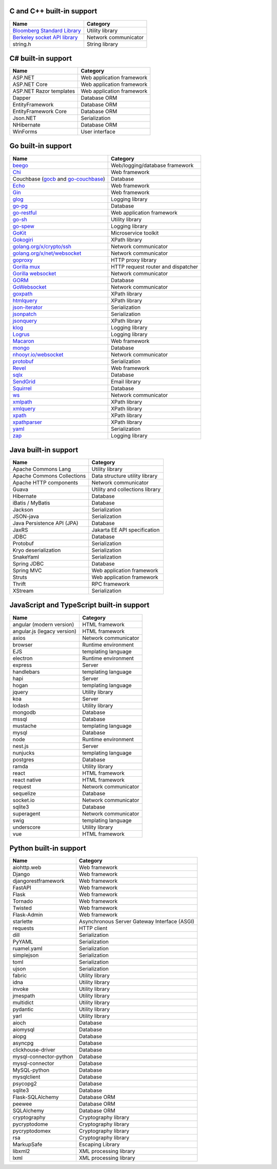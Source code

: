 C and C++ built-in support
================================

.. csv-table::
   :header-rows: 1
   :class: fullWidthTable
   :widths: auto

   Name, Category
   `Bloomberg Standard Library <https://github.com/bloomberg/bde>`__, Utility library
   `Berkeley socket API library <https://en.wikipedia.org/wiki/Berkeley_sockets#Socket_API_functions>`__, Network communicator
   string.h, String library

C# built-in support
================================

.. csv-table::
   :header-rows: 1
   :class: fullWidthTable
   :widths: auto

   Name, Category
   ASP.NET, Web application framework
   ASP.NET Core, Web application framework
   ASP.NET Razor templates, Web application framework
   Dapper, Database ORM
   EntityFramework, Database ORM
   EntityFramework Core, Database ORM
   Json.NET, Serialization
   NHibernate, Database ORM
   WinForms, User interface

Go built-in support
================================

.. csv-table::
   :header-rows: 1
   :class: fullWidthTable
   :widths: auto

   Name, Category
   `beego <https://beego.me/>`_, Web/logging/database framework
   `Chi <https://github.com/go-chi/chi>`_, Web framework
   Couchbase (`gocb <https://github.com/couchbase/gocb>`_ and `go-couchbase <http://www.github.com/couchbase/go-couchbase>`_), Database
   `Echo <https://echo.labstack.com/>`_, Web framework
   `Gin <https://github.com/gin-gonic/gin>`_, Web framework
   `glog <https://github.com/golang/glog>`_, Logging library
   `go-pg <https://pg.uptrace.dev/>`_, Database
   `go-restful <https://github.com/emicklei/go-restful>`_, Web application framework
   `go-sh <https://github.com/codeskyblue/go-sh>`_, Utility library
   `go-spew <https://github.com/davecgh/go-spew>`_, Logging library
   `GoKit <https://github.com/go-kit/kit>`_, Microservice toolkit
   `Gokogiri <https://github.com/jbowtie/gokogiri>`_, XPath library
   `golang.org/x/crypto/ssh <https://pkg.go.dev/golang.org/x/crypto/ssh>`_, Network communicator
   `golang.org/x/net/websocket <https://pkg.go.dev/golang.org/x/net/websocket>`_, Network communicator
   `goproxy <https://github.com/elazarl/goproxy>`_, HTTP proxy library
   `Gorilla mux <http://www.gorillatoolkit.org/pkg/mux>`_, HTTP request router and dispatcher
   `Gorilla websocket <https://github.com/gorilla/websocket>`_, Network communicator
   `GORM <https://gorm.io/>`_, Database
   `GoWebsocket <https://github.com/sacOO7/gowebsocket>`_, Network communicator
   `goxpath <https://github.com/ChrisTrenkamp/goxpath>`_, XPath library
   `htmlquery <https://github.com/antchfx/htmlquery>`_, XPath library
   `json-iterator <https://github.com/json-iterator/go>`_, Serialization
   `jsonpatch <https://github.com/evanphx/json-patch>`_, Serialization
   `jsonquery <https://github.com/antchfx/jsonquery>`_, XPath library
   `klog <https://github.com/kubernetes/klog>`_, Logging library
   `Logrus <https://github.com/sirupsen/logrus>`_, Logging library
   `Macaron <https://gopkg.in/macaron.v1>`_, Web framework
   `mongo <https://pkg.go.dev/go.mongodb.org/mongo-driver/mongo>`_, Database
   `nhooyr.io/websocket <http://nhooyr.io/websocket>`_, Network communicator
   `protobuf <https://pkg.go.dev/google.golang.org/protobuf>`_, Serialization
   `Revel <http://revel.github.io/>`_, Web framework
   `sqlx <http://jmoiron.github.io/sqlx/>`_, Database
   `SendGrid <https://github.com/sendgrid/sendgrid-go>`_, Email library
   `Squirrel <https://github.com/Masterminds/squirrel>`_, Database
   `ws <https://github.com/gobwas/ws>`_, Network communicator
   `xmlpath <https://gopkg.in/xmlpath.v2>`_, XPath library
   `xmlquery <https://github.com/antchfx/xmlquery>`_, XPath library
   `xpath <https://github.com/antchfx/xpath>`_, XPath library
   `xpathparser <https://github.com/santhosh-tekuri/xpathparser>`_, XPath library
   `yaml <https://gopkg.in/yaml.v3>`_, Serialization
   `zap <https://go.uber.org/zap>`_, Logging library

Java built-in support
==================================

.. csv-table::
   :header-rows: 1
   :class: fullWidthTable
   :widths: auto

   Name, Category
   Apache Commons Lang, Utility library
   Apache Commons Collections, Data structure utility library
   Apache HTTP components, Network communicator
   Guava, Utility and collections library
   Hibernate, Database
   iBatis / MyBatis, Database
   Jackson, Serialization
   JSON-java, Serialization
   Java Persistence API (JPA), Database
   JaxRS, Jakarta EE API specification
   JDBC, Database
   Protobuf, Serialization
   Kryo deserialization, Serialization
   SnakeYaml, Serialization
   Spring JDBC, Database
   Spring MVC, Web application framework
   Struts, Web application framework
   Thrift, RPC framework
   XStream, Serialization

JavaScript and TypeScript built-in support
=======================================================

.. csv-table::
   :header-rows: 1
   :class: fullWidthTable
   :widths: auto

   Name, Category
   angular (modern version), HTML framework
   angular.js (legacy version), HTML framework
   axios, Network communicator
   browser, Runtime environment
   EJS, templating language
   electron, Runtime environment
   express, Server
   handlebars, templating language
   hapi, Server
   hogan, templating language
   jquery, Utility library
   koa, Server
   lodash, Utility library
   mongodb, Database
   mssql, Database
   mustache, templating language
   mysql, Database
   node, Runtime environment
   nest.js, Server
   nunjucks, templating language
   postgres, Database
   ramda, Utility library
   react, HTML framework
   react native, HTML framework
   request, Network communicator
   sequelize, Database
   socket.io, Network communicator
   sqlite3, Database
   superagent, Network communicator
   swig, templating language
   underscore, Utility library
   vue, HTML framework


Python built-in support
====================================

.. csv-table::
   :header-rows: 1
   :class: fullWidthTable
   :widths: auto

   Name, Category
   aiohttp.web, Web framework
   Django, Web framework
   djangorestframework, Web framework
   FastAPI, Web framework
   Flask, Web framework
   Tornado, Web framework
   Twisted, Web framework
   Flask-Admin, Web framework
   starlette, Asynchronous Server Gateway Interface (ASGI)
   requests, HTTP client
   dill, Serialization
   PyYAML, Serialization
   ruamel.yaml, Serialization
   simplejson, Serialization
   toml, Serialization
   ujson, Serialization
   fabric, Utility library
   idna, Utility library
   invoke, Utility library
   jmespath, Utility library
   multidict, Utility library
   pydantic, Utility library
   yarl, Utility library
   aioch, Database
   aiomysql, Database
   aiopg, Database
   asyncpg, Database
   clickhouse-driver, Database
   mysql-connector-python, Database
   mysql-connector, Database
   MySQL-python, Database
   mysqlclient, Database
   psycopg2, Database
   sqlite3, Database
   Flask-SQLAlchemy, Database ORM
   peewee, Database ORM
   SQLAlchemy, Database ORM
   cryptography, Cryptography library
   pycryptodome, Cryptography library
   pycryptodomex, Cryptography library
   rsa, Cryptography library
   MarkupSafe, Escaping Library
   libxml2, XML processing library
   lxml, XML processing library
